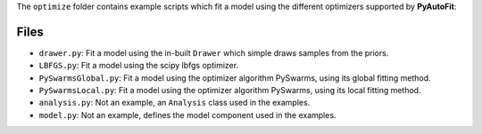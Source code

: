 The ``optimize`` folder contains example scripts which fit a model using the different optimizers supported by **PyAutoFit**:

Files
-----

- ``drawer.py``: Fit a model using the in-built ``Drawer`` which simple draws samples from the priors.
- ``LBFGS.py``: Fit a model using the scipy lbfgs optimizer.
- ``PySwarmsGlobal.py``: Fit a model using the optimizer algorithm PySwarms, using its global fitting method.
- ``PySwarmsLocal.py``: Fit a model using the optimizer algorithm PySwarms, using its local fitting method.

- ``analysis.py``: Not an example, an ``Analysis`` class used in the examples.
- ``model.py``: Not an example, defines the model component used in the examples.